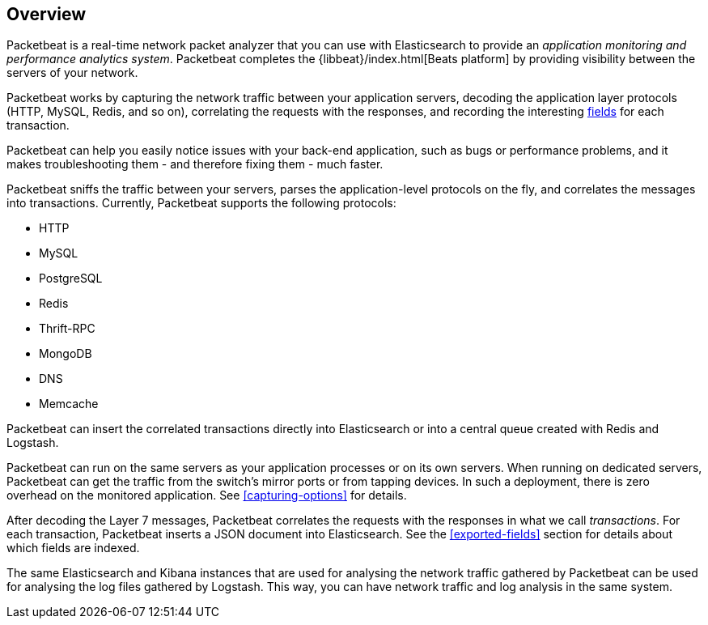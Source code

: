 [[packetbeat-overview]]
== Overview

Packetbeat is a real-time network packet analyzer that you can use 
with Elasticsearch to provide an _application monitoring and performance
analytics system_. Packetbeat completes the {libbeat}/index.html[Beats platform] 
by providing visibility between the servers of your network.

Packetbeat works by capturing the network traffic between your application servers,
decoding the application layer protocols (HTTP, MySQL, Redis, and so on),
correlating the requests with the responses, and recording the
interesting <<exported-fields,fields>> for each transaction.

Packetbeat can help you easily notice issues with your back-end application, such as bugs
or performance problems, and it makes troubleshooting them - and therefore
fixing them - much faster.

Packetbeat sniffs the traffic between your servers, parses the
application-level protocols on the fly, and correlates the messages into transactions.
Currently, Packetbeat supports the following protocols:

 * HTTP
 * MySQL
 * PostgreSQL
 * Redis
 * Thrift-RPC
 * MongoDB
 * DNS
 * Memcache

Packetbeat can insert the correlated transactions directly into Elasticsearch
or into a central queue created with Redis and Logstash. 

Packetbeat can run on the same servers as your application processes or
on its own servers. When running on dedicated servers, Packetbeat can get the
traffic from the switch's mirror ports or from tapping devices. In such a
deployment, there is zero overhead on the monitored application. See
<<capturing-options>> for details.

After decoding the Layer 7 messages, Packetbeat correlates the requests with
the responses in what we call _transactions_. For each transaction, Packetbeat 
inserts a JSON document into Elasticsearch. See the <<exported-fields>> section
for details about which fields are indexed.

The same Elasticsearch and Kibana instances that are used for analysing the
network traffic gathered by Packetbeat can be used for analysing the log files
gathered by Logstash. This way, you can have network traffic and log analysis
in the same system.
